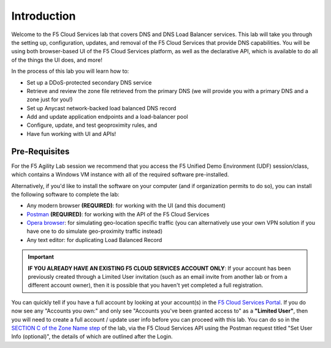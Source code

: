 Introduction 
============

Welcome to the F5 Cloud Services lab that covers DNS and DNS Load Balancer services. This lab will take you through the setting up, configuration, updates, and removal of the F5 Cloud Services that provide DNS capabilities. You will be using both browser-based UI of the F5 Cloud Services platform, as well as the declarative API, which is available to do all of the things the UI does, and more! 

In the process of this lab you will learn how to:

- Set up a DDoS-protected secondary DNS service

- Retrieve and review the zone file retrieved from the primary DNS (we will provide you with a primary DNS and a zone just for you!)

- Set up Anycast network-backed load balanced DNS record 

- Add and update application endpoints and a load-balancer pool 

- Configure, update, and test geoproximity rules, and

- Have fun working with UI and APIs!

Pre-Requisites
--------------

For the F5 Agility Lab session we recommend that you access the F5 Unified Demo Environment (UDF) session/class, which contains a Windows VM instance with all of the required software pre-installed. 

Alternatively, if you'd like to install the software on your computer (and if organization permits to do so), you can install the following software to complete the lab:

- Any modern browser **(REQUIRED)**: for working with the UI (and this document)
- `Postman <http://bit.ly/309wSLl>`_ **(REQUIRED)**: for working with the API of the F5 Cloud Services
- `Opera browser <https://www.opera.com/>`_: for simulating geo-location specific traffic  (you can alternatively use your own VPN solution if you have one to do simulate geo-proximity traffic instead)
- Any text editor: for duplicating Load Balanced Record 

.. important:: **IF YOU ALREADY HAVE AN EXISTING F5 CLOUD SERVICES ACCOUNT ONLY**: If your account has been previously created through a Limited User invitation (such as an email invite from another lab or from a different account owner), then it is possible that you haven't yet completed a full registration. 

You can quickly tell if you have a full account by looking at your account(s) in the `F5 Cloud Services Portal <https://portal.cloudservices.f5.com/>`_. If you do now see any "Accounts you own:" and only see "Accounts you've been granted access to" as a **"Limited User"**, then you will need to create a full account / update user info before you can proceed with this lab. You can do so in the `SECTION C of the Zone Name step <https://clouddocs.f5.com/training/community/dns/html/class6/lab/lab1.html#zone-name>`_ of the lab, via the F5 Cloud Services API using the Postman request titled "Set User Info (optional)", the details of which are outlined after the Login. 
